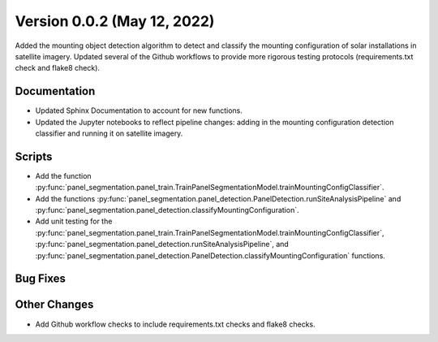 
.. py:currentmodule:: panel_segmentation

Version 0.0.2 (May 12, 2022)
----------------------------

Added the mounting object detection algorithm to detect and classify the mounting
configuration of solar installations in satellite imagery. Updated several of the Github
workflows to provide more rigorous testing protocols (requirements.txt check and flake8 check).

Documentation
~~~~~~~~~~~~~
- Updated Sphinx Documentation to account for new functions.
- Updated the Jupyter notebooks to reflect pipeline changes: adding in the mounting configuration detection classifier and running it on satellite imagery.

Scripts
~~~~~~~
- Add the function :py:func:`panel_segmentation.panel_train.TrainPanelSegmentationModel.trainMountingConfigClassifier`.
- Add the functions :py:func:`panel_segmentation.panel_detection.PanelDetection.runSiteAnalysisPipeline` and :py:func:`panel_segmentation.panel_detection.classifyMountingConfiguration`.
- Add unit testing for the :py:func:`panel_segmentation.panel_train.TrainPanelSegmentationModel.trainMountingConfigClassifier`, :py:func:`panel_segmentation.panel_detection.runSiteAnalysisPipeline`, 
  and :py:func:`panel_segmentation.panel_detection.PanelDetection.classifyMountingConfiguration` functions.

Bug Fixes
~~~~~~~~~

Other Changes
~~~~~~~~~~~~~
- Add Github workflow checks to include requirements.txt checks and flake8 checks.